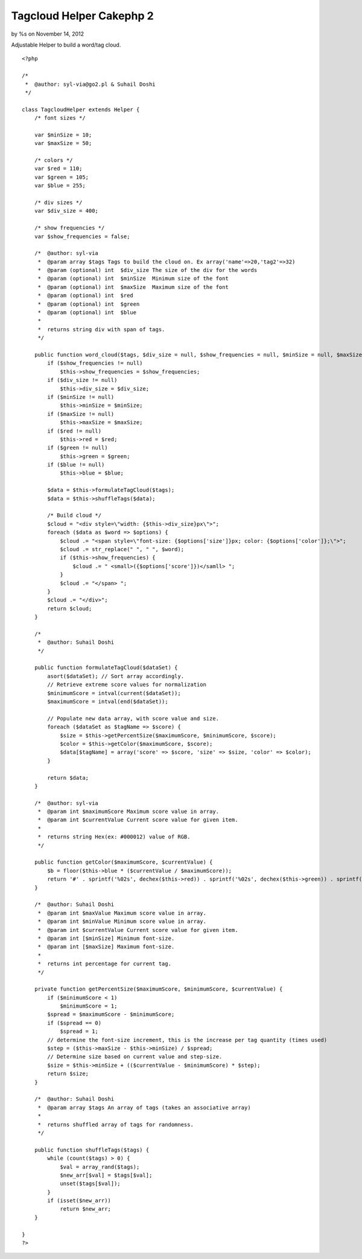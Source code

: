 

Tagcloud Helper Cakephp 2
=========================

by %s on November 14, 2012

Adjustable Helper to build a word/tag cloud.

::

    
    <?php
    
    /*
     *  @author: syl-via@go2.pl & Suhail Doshi
     */
    
    class TagcloudHelper extends Helper {
        /* font sizes */
    
        var $minSize = 10;
        var $maxSize = 50;
    
        /* colors */
        var $red = 110;
        var $green = 105;
        var $blue = 255;
    
        /* div sizes */
        var $div_size = 400;
    
        /* show frequencies */
        var $show_frequencies = false;
    
        /*  @author: syl-via
         *  @param array $tags Tags to build the cloud on. Ex array('name'=>20,'tag2'=>32)
         *  @param (optional) int  $div_size The size of the div for the words
         *  @param (optional) int  $minSize  Minimum size of the font
         *  @param (optional) int  $maxSize  Maximum size of the font
         *  @param (optional) int  $red   
         *  @param (optional) int  $green 
         *  @param (optional) int  $blue 
         * 
         *  returns string div with span of tags.
         */
    
        public function word_cloud($tags, $div_size = null, $show_frequencies = null, $minSize = null, $maxSize = null, $red = null, $green = null, $blue = null) {
            if ($show_frequencies != null)
                $this->show_frequencies = $show_frequencies;
            if ($div_size != null)
                $this->div_size = $div_size;
            if ($minSize != null)
                $this->minSize = $minSize;
            if ($maxSize != null)
                $this->maxSize = $maxSize;
            if ($red != null)
                $this->red = $red;
            if ($green != null)
                $this->green = $green;
            if ($blue != null)
                $this->blue = $blue;
    
            $data = $this->formulateTagCloud($tags);
            $data = $this->shuffleTags($data);
    
            /* Build cloud */
            $cloud = "<div style=\"width: {$this->div_size}px\">";
            foreach ($data as $word => $options) {
                $cloud .= "<span style=\"font-size: {$options['size']}px; color: {$options['color']};\">";
                $cloud .= str_replace(" ", " ", $word);
                if ($this->show_frequencies) {
                    $cloud .= " <small>({$options['score']})</samll> ";
                }
                $cloud .= "</span> ";
            }
            $cloud .= "</div>";
            return $cloud;
        }
    
        /*
         *  @author: Suhail Doshi
         */
    
        public function formulateTagCloud($dataSet) {
            asort($dataSet); // Sort array accordingly.
            // Retrieve extreme score values for normalization
            $minimumScore = intval(current($dataSet));
            $maximumScore = intval(end($dataSet));
    
            // Populate new data array, with score value and size.
            foreach ($dataSet as $tagName => $score) {
                $size = $this->getPercentSize($maximumScore, $minimumScore, $score);
                $color = $this->getColor($maximumScore, $score);
                $data[$tagName] = array('score' => $score, 'size' => $size, 'color' => $color);
            }
    
            return $data;
        }
    
        /*  @author: syl-via
         *  @param int $maximumScore Maximum score value in array.    
         *  @param int $currentValue Current score value for given item.  
         *
         *  returns string Hex(ex: #000012) value of RGB.
         */
    
        public function getColor($maximumScore, $currentValue) {
            $b = floor($this->blue * ($currentValue / $maximumScore));
            return '#' . sprintf('%02s', dechex($this->red)) . sprintf('%02s', dechex($this->green)) . sprintf('%02s', dechex($b));
        }
    
        /*  @author: Suhail Doshi
         *  @param int $maxValue Maximum score value in array.
         *  @param int $minValue Minimum score value in array.
         *  @param int $currentValue Current score value for given item.
         *  @param int [$minSize] Minimum font-size.
         *  @param int [$maxSize] Maximum font-size.
         *
         *  returns int percentage for current tag.
         */
    
        private function getPercentSize($maximumScore, $minimumScore, $currentValue) {
            if ($minimumScore < 1)
                $minimumScore = 1;
            $spread = $maximumScore - $minimumScore;
            if ($spread == 0)
                $spread = 1;
            // determine the font-size increment, this is the increase per tag quantity (times used)
            $step = ($this->maxSize - $this->minSize) / $spread;
            // Determine size based on current value and step-size.
            $size = $this->minSize + (($currentValue - $minimumScore) * $step);
            return $size;
        }
    
        /*  @author: Suhail Doshi
         *  @param array $tags An array of tags (takes an associative array)
         *  
         *  returns shuffled array of tags for randomness.
         */
    
        public function shuffleTags($tags) {
            while (count($tags) > 0) {
                $val = array_rand($tags);
                $new_arr[$val] = $tags[$val];
                unset($tags[$val]);
            }
            if (isset($new_arr))
                return $new_arr;
        }
    
    }
    ?> 


.. meta::
    :title: Tagcloud Helper Cakephp 2
    :description: CakePHP Article related to tag cloud,word cloud,word-cloud,tagcloud helper,Helpers
    :keywords: tag cloud,word cloud,word-cloud,tagcloud helper,Helpers
    :copyright: Copyright 2012 
    :category: helpers

